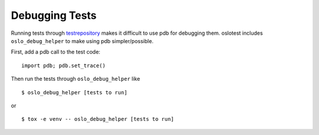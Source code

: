 =================
 Debugging Tests
=================

Running tests through testrepository_ makes it difficult to use pdb for
debugging them. oslotest includes ``oslo_debug_helper`` to make using
pdb simpler/possible.

First, add a pdb call to the test code::

  import pdb; pdb.set_trace()

Then run the tests through ``oslo_debug_helper`` like

::

  $ oslo_debug_helper [tests to run]

or

::

  $ tox -e venv -- oslo_debug_helper [tests to run]

.. seealso::

   * https://wiki.openstack.org/wiki/Testr

.. _testrepository: https://pypi.python.org/pypi/testrepository
